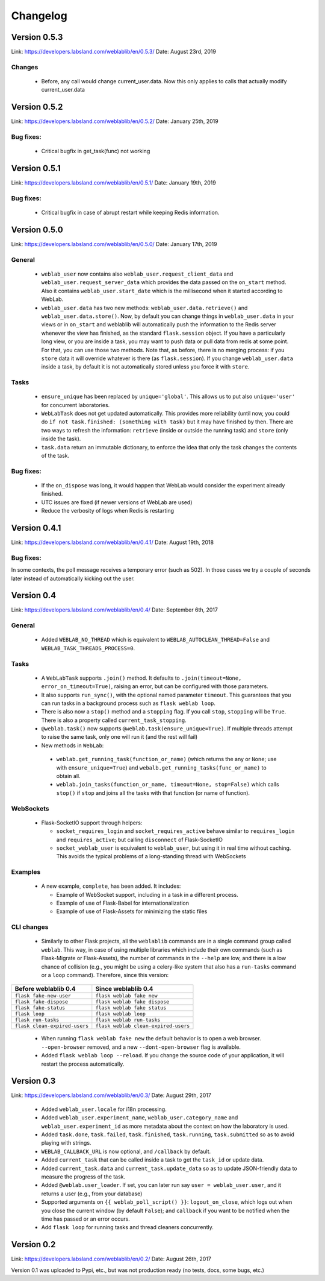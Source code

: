 .. _changelog:

Changelog
=========

Version 0.5.3
-------------

Link: https://developers.labsland.com/weblablib/en/0.5.3/
Date: August 23rd, 2019

Changes
^^^^^^^

 * Before, any call would change current_user.data. Now this only applies to calls that actually modify current_user.data


Version 0.5.2
-------------

Link: https://developers.labsland.com/weblablib/en/0.5.2/
Date: January 25th, 2019

Bug fixes:
^^^^^^^^^^

 * Critical bugfix in get_task(func) not working

Version 0.5.1
-------------

Link: https://developers.labsland.com/weblablib/en/0.5.1/
Date: January 19th, 2019

Bug fixes:
^^^^^^^^^^

 * Critical bugfix in case of abrupt restart while keeping Redis information.


Version 0.5.0
-------------

Link: https://developers.labsland.com/weblablib/en/0.5.0/
Date: January 17th, 2019

General
^^^^^^^

 * ``weblab_user`` now contains also ``weblab_user.request_client_data`` and ``weblab_user.request_server_data`` which provides the data passed on the ``on_start`` method. Also it contains ``weblab_user.start_date`` which is the millisecond when it started according to WebLab.
 * ``weblab_user.data`` has two new methods: ``weblab_user.data.retrieve()`` and ``weblab_user.data.store()``. Now, by default you can change things in ``weblab_user.data`` in your views or in ``on_start`` and weblablib will automatically push the information to the Redis server whenever the view has finished, as the standard ``flask.session`` object. If you have a particularly long view, or you are inside a task, you may want to push data or pull data from redis at some point. For that, you can use those two methods. Note that, as before, there is no merging process: if you ``store`` data it will override whatever is there (as ``flask.session``). If you change ``weblab_user.data`` inside a task, by default it is not automatically stored unless you force it with ``store``.

Tasks
^^^^^

 * ``ensure_unique`` has been replaced by ``unique='global'``. This allows us to put also ``unique='user'`` for concurrent laboratories.
 * ``WebLabTask`` does not get updated automatically. This provides more reliability (until now, you could do ``if not task.finished: (something with task)`` but it may have finished by then. There are two ways to refresh the information: ``retrieve`` (inside or outside the running task) and ``store`` (only inside the task).
 * ``task.data`` return an immutable dictionary, to enforce the idea that only the task changes the contents of the task.

Bug fixes:
^^^^^^^^^^

 * If the ``on_dispose`` was long, it would happen that WebLab would consider the experiment already finished.
 * UTC issues are fixed (if newer versions of WebLab are used)
 * Reduce the verbosity of logs when Redis is restarting


Version 0.4.1
-------------

Link: https://developers.labsland.com/weblablib/en/0.4.1/
Date: August 19th, 2018

Bug fixes:
^^^^^^^^^^

In some contexts, the poll message receives a temporary error (such as 502). In those cases we try a couple of seconds later instead of automatically kicking out the user.


Version 0.4
-----------

Link: https://developers.labsland.com/weblablib/en/0.4/
Date: September 6th, 2017

General
^^^^^^^

 * Added ``WEBLAB_NO_THREAD`` which is equivalent to ``WEBLAB_AUTOCLEAN_THREAD=False`` and ``WEBLAB_TASK_THREADS_PROCESS=0``.

Tasks
^^^^^

 * A ``WebLabTask`` supports ``.join()`` method. It defaults to ``.join(timeout=None, error_on_timeout=True)``,  raising an error, but can be configured with those parameters.
 * It also supports ``run_sync()``, with the optional named parameter ``timeout``. This guarantees that you can run tasks in a background process such as ``flask weblab loop``.
 * There is also now a ``stop()`` method and a ``stopping`` flag. If you call ``stop``, ``stopping`` will be ``True``. There is also a property called ``current_task_stopping``.
 * ``@weblab.task()`` now supports ``@weblab.task(ensure_unique=True)``. If multiple threads attempt to raise the same task, only one will run it (and the rest will fail)
 * New methods in ``WebLab``:
 
  * ``weblab.get_running_task(function_or_name)`` (which returns the any or ``None``; use with ``ensure_unique=True``) and ``webalb.get_running_tasks(func_or_name)`` to obtain all.
  * ``weblab.join_tasks(function_or_name, timeout=None, stop=False)`` which calls ``stop()`` if ``stop`` and joins all the tasks with that function (or name of function).

WebSockets
^^^^^^^^^^

 * Flask-SocketIO support through helpers:

   * ``socket_requires_login`` and ``socket_requires_active`` behave similar to ``requires_login`` and ``requires_active``; but calling ``disconnect`` of Flask-SocketIO
   * ``socket_weblab_user`` is equivalent to ``weblab_user``, but using it in real time without caching. This avoids the typical problems of a long-standing thread with WebSockets

Examples
^^^^^^^^

 * A new example, ``complete``, has been added. It includes:

   * Example of WebSocket support, including in a task in a different process.
   * Example of use of Flask-Babel for internationalization
   * Example of use of Flask-Assets for minimizing the static files


CLI changes
^^^^^^^^^^^

  * Similarly to other Flask projects, all the ``weblablib`` commands are in a single command group called ``weblab``. This way, in case of using multiple libraries which include their own commands (such as Flask-Migrate or Flask-Assets), the number of commands in the ``--help`` are low, and there is a low chance of collision (e.g., you might be using a celery-like system that also has a ``run-tasks`` command or a ``loop`` command). Therefore, since this version:


.. tabularcolumns:: |p{6.5cm}|p{8.5cm}|

================================= =========================================
**Before weblablib 0.4**          **Since weblablib 0.4**
================================= =========================================
``flask fake-new-user``           ``flask weblab fake new``
``flask fake-dispose``            ``flask weblab fake dispose``
``flask fake-status``             ``flask weblab fake status``
``flask loop``                    ``flask weblab loop``
``flask run-tasks``               ``flask weblab run-tasks``
``flask clean-expired-users``     ``flask weblab clean-expired-users``
================================= =========================================

 * When running ``flask weblab fake new`` the default behavior is to open a web browser. ``--open-browser`` removed, and a new ``--dont-open-browser`` flag is available.
 * Added ``flask weblab loop --reload``. If you change the source code of your application, it will restart the process automatically.

Version 0.3
-----------

Link: https://developers.labsland.com/weblablib/en/0.3/
Date: August 29th, 2017

 * Added ``weblab_user.locale`` for i18n processing.
 * Added ``weblab_user.experiment_name``, ``weblab_user.category_name`` and ``weblab_user.experiment_id`` as more metadata about the context on how the laboratory is used.
 * Added ``task.done``, ``task.failed``, ``task.finished``, ``task.running``, ``task.submitted`` so as to avoid playing with strings.
 * ``WEBLAB_CALLBACK_URL`` is now optional, and ``/callback`` by default.
 * Added ``current_task`` that can be called inside a task to get the ``task_id`` or update data.
 * Added ``current_task.data`` and ``current_task.update_data`` so as to update JSON-friendly data to measure the progress of the task.
 * Added ``@weblab.user_loader``. If set, you can later run say ``user = weblab_user.user``, and it returns a user (e.g., from your database)
 * Supported arguments on ``{{ weblab_poll_script() }}``: ``logout_on_close``, which logs out when you close the current window (by default ``False``); and ``callback`` if you want to be notified when the time has passed or an error occurs.
 * Add ``flask loop`` for running tasks and thread cleaners concurrently.

Version 0.2
-----------

Link: https://developers.labsland.com/weblablib/en/0.2/
Date: August 26th, 2017

Version 0.1 was uploaded to Pypi, etc., but was not production ready (no tests, docs, some bugs, etc.)
